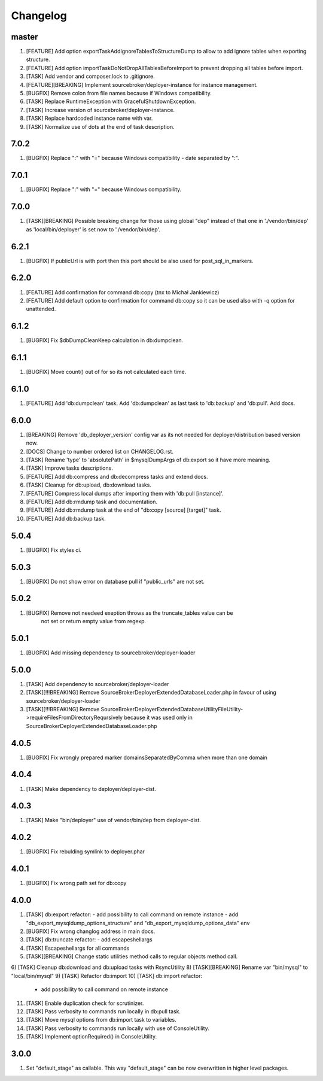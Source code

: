 
Changelog
---------

master
~~~~~~

1) [FEATURE] Add option exportTaskAddIgnoreTablesToStructureDump to allow to add ignore tables when exporting structure.
2) [FEATURE] Add option importTaskDoNotDropAllTablesBeforeImport to prevent dropping all tables before import.
3) [TASK] Add vendor and composer.lock to .gitignore.
4) [FEATURE][BREAKING] Implement sourcebroker/deployer-instance for instance management.
5) [BUGFIX] Remove colon from file names because if Windows compatibility.
6) [TASK] Replace RuntimeException with GracefulShutdownException.
7) [TASK] Increase version of sourcebroker/deployer-instance.
8) [TASK] Replace hardcoded instance name with var.
9) [TASK] Normalize use of dots at the end of task description.

7.0.2
~~~~~

1) [BUGFIX] Replace ":" with "=" because Windows compatibility - date separated by ":".

7.0.1
~~~~~

1) [BUGFIX] Replace ":" with "=" because Windows compatibility.

7.0.0
~~~~~

1) [TASK][BREAKING] Possible breaking change for those using global "dep" instead of that one in './vendor/bin/dep' as
   'local/bin/deployer' is set now to './vendor/bin/dep'.

6.2.1
~~~~~

1) [BUGFIX] If publicUrl is with port then this port should be also used for post_sql_in_markers.

6.2.0
~~~~~

1) [FEATURE] Add confirmation for command db:copy (tnx to Michał Jankiewicz)
2) [FEATURE] Add default option to confirmation for command db:copy so it can be used also with -q option for
   unattended.

6.1.2
~~~~~

1) [BUGFIX] Fix $dbDumpCleanKeep calculation in db:dumpclean.

6.1.1
~~~~~

1) [BUGFIX] Move count() out of for so its not calculated each time.

6.1.0
~~~~~

1) [FEATURE] Add 'db:dumpclean' task. Add 'db:dumpclean' as last task to 'db:backup' and 'db:pull'. Add docs.

6.0.0
~~~~~

1) [BREAKING] Remove 'db_deployer_version' config var as its not needed for deployer/distribution based version now.
2) [DOCS] Change to number ordered list on CHANGELOG.rst.
3) [TASK] Rename 'type' to 'absolutePath' in $mysqlDumpArgs of db:export so it have more meaning.
4) [TASK] Improve tasks descriptions.
5) [FEATURE] Add db:compress and db:decompress tasks and extend docs.
6) [TASK] Cleanup for db:upload, db:download tasks.
7) [FEATURE] Compress local dumps after importing them with 'db:pull [instance]'.
8) [FEATURE] Add db:rmdump task and documentation.
9) [FEATURE] Add db:rmdump task at the end of "db:copy [source] [target]" task.
10) [FEATURE] Add db:backup task.


5.0.4
~~~~~

1) [BUGFIX] Fix styles ci.


5.0.3
~~~~~

1) [BUGFIX] Do not show error on database pull if "public_urls" are not set.

5.0.2
~~~~~

1) [BUGFIX] Remove not needeed exeption throws as the truncate_tables value can be
    not set or return empty value from regexp.

5.0.1
~~~~~

1) [BUGFIX] Add missing dependency to sourcebroker/deployer-loader

5.0.0
~~~~~

1) [TASK] Add dependency to sourcebroker/deployer-loader
2) [TASK][!!!BREAKING] Remove SourceBroker\DeployerExtendedDatabase\Loader.php in favour of using sourcebroker/deployer-loader
3) [TASK][!!!BREAKING] Remove SourceBroker\DeployerExtendedDatabase\Utility\FileUtility->requireFilesFromDirectoryReqursively
   because it was used only in SourceBroker\DeployerExtendedDatabase\Loader.php

4.0.5
~~~~~

1) [BUGFIX] Fix wrongly prepared marker domainsSeparatedByComma when more than one domain

4.0.4
~~~~~

1) [TASK] Make dependency to deployer/deployer-dist.

4.0.3
~~~~~

1) [TASK] Make "bin/deployer" use of vendor/bin/dep from deployer-dist.

4.0.2
~~~~~

1) [BUGFIX] Fix rebulding symlink to deployer.phar

4.0.1
~~~~~

1) [BUGFIX] Fix wrong path set for db:copy

4.0.0
~~~~~

1) [TASK] db:export refactor:
   - add possibility to call command on remote instance
   - add "db_export_mysqldump_options_structure" and "db_export_mysqldump_options_data" env
2) [BUGFIX] Fix wrong changlog address in main docs.
3) [TASK] db:truncate refactor:
   - add escapeshellargs
4) [TASK] Escapeshellargs for all commands
5) [TASK][BREAKING] Change static utilities method calls to regular objects method call.
6) [TASK] Cleanup db:download and db:upload tasks with RsyncUtility
8) [TASK][BREAKING] Rename var "bin/mysql" to "local/bin/mysql"
9) [TASK] Refactor db:import
10) [TASK] db:import refactor:
   - add possibility to call command on remote instance
11) [TASK] Enable duplication check for scrutinizer.
12) [TASK] Pass verbosity to commands run locally in db:pull task.
13) [TASK] Move mysql options from db:import task to variables.
14) [TASK] Pass verbosity to commands run locally with use of ConsoleUtility.
15) [TASK] Implement optionRequired() in ConsoleUtility.

3.0.0
~~~~~

1) Set "default_stage" as callable. This way "default_stage" can be now overwritten in higher level packages.
